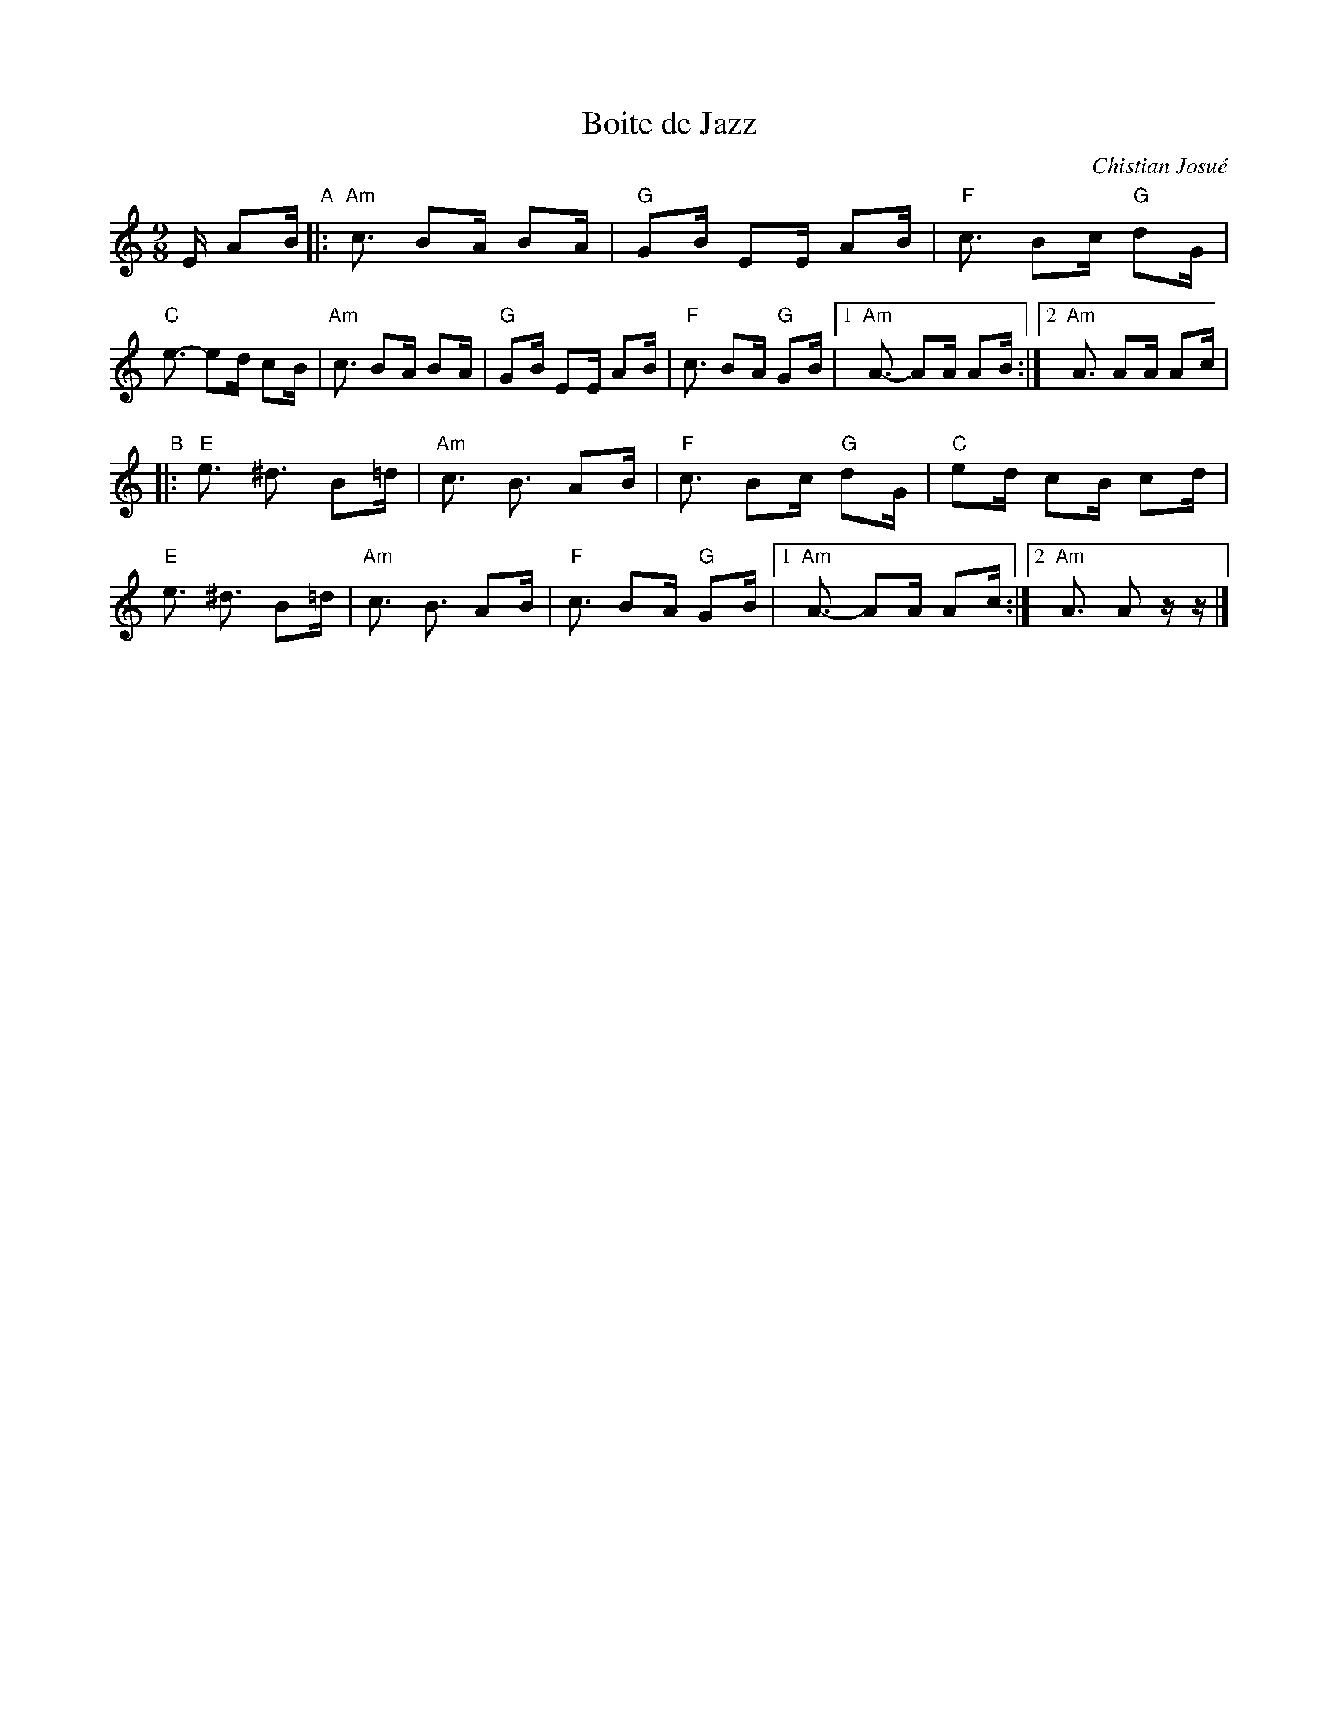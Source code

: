 X: 1
T: Boite de Jazz
C: Chistian Josu\'e
R: mazurka
S: handout at NEFFA 2016 from Mark Vidor p.11 #1
Z: 2016 John Chambers <jc:trillian.mit.edu>
M: 9/8
L: 1/16
K: Am
E A2B "A"|:\
"Am"c3 B2A B2A | "G"G2B E2E A2B | "F"c3 B2c "G"d2G | "C"e3- e2d c2B |\
"Am"c3 B2A B2A | "G"G2B E2E A2B | "F"c3 B2A "G"G2B |1 "Am"A3- A2A A2B :|2 "Am"A3 A2A A2c |
"B"|:\
"E"e3 ^d3 B2=d | "Am"c3 B3 A2B | "F"c3 B2c "G"d2G | "C"e2d c2B c2d |\
"E"e3 ^d3 B2=d | "Am"c3 B3 A2B | "F"c3 B2A "G"G2B |1 "Am"A3- A2A A2c :|2 "Am"A3 A2z z |]
